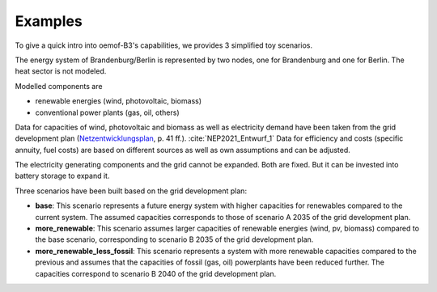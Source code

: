 .. _examples_label:

~~~~~~~~
Examples
~~~~~~~~

To give a quick intro into oemof-B3's capabilities, we provides 3 simplified toy scenarios.

The energy system of Brandenburg/Berlin is represented by two nodes, one for Brandenburg and one for
Berlin. The heat sector is not modeled.

Modelled components are 

- renewable energies (wind, photovoltaic, biomass)
- conventional power plants (gas, oil, others)

Data for capacities of wind, photovoltaic and biomass as well as electricity demand have been taken
from the grid development plan
(`Netzentwicklungsplan <https://www.netzentwicklungsplan.de/sites/default/files/paragraphs-files/NEP_2035_V2021_1_Entwurf_Teil1.pdf>`_, p. 41 ff.). 
:cite:`NEP2021_Entwurf_1`
Data for efficiency and costs (specific annuity, fuel costs) are based on different sources as well
as own assumptions and can be adjusted.


The electricity generating components and the grid cannot be expanded. Both are fixed.
But it can be invested into battery storage to expand it.


Three scenarios have been built based on the grid development plan:

- **base**: This scenario represents a future energy system with higher capacities for renewables
  compared to the current system. The assumed capacities corresponds to those of scenario A 2035 of
  the grid development plan.
- **more_renewable**: This scenario assumes larger capacities of renewable energies (wind, pv,
  biomass) compared to the base scenario, corresponding to scenario B 2035 of the grid development
  plan.
- **more_renewable_less_fossil**: This scenario represents a system with more renewable capacities
  compared to the previous and assumes that the capacities of fossil (gas, oil) powerplants have
  been reduced further. The capacities correspond to scenario B 2040 of the grid development plan.
